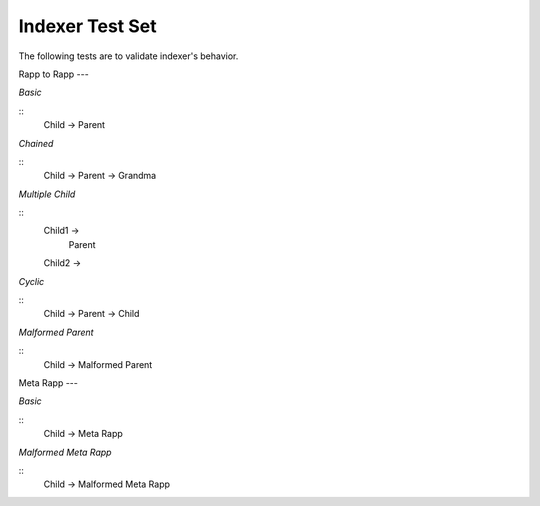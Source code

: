 Indexer Test Set
================

The following tests are to validate indexer's behavior.

Rapp to Rapp
---

*Basic*

:: 
  Child -> Parent

*Chained*

::
  Child -> Parent -> Grandma

*Multiple Child*

::
  Child1 ->
            Parent
  Child2 ->

*Cyclic*

::
  Child -> Parent -> Child

*Malformed Parent*

::
  Child -> Malformed Parent


Meta Rapp
---

*Basic*

:: 
  Child -> Meta Rapp

*Malformed Meta Rapp*

::
  Child -> Malformed Meta Rapp
